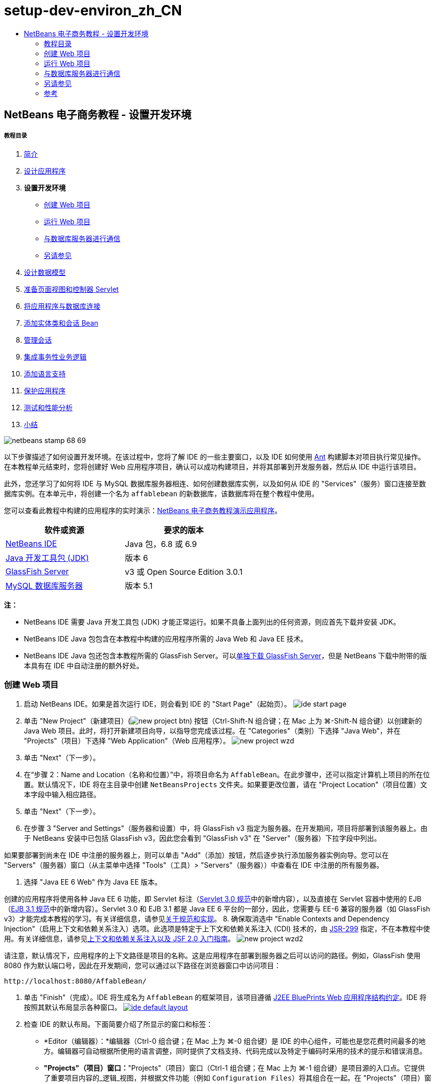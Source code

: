 // 
//     Licensed to the Apache Software Foundation (ASF) under one
//     or more contributor license agreements.  See the NOTICE file
//     distributed with this work for additional information
//     regarding copyright ownership.  The ASF licenses this file
//     to you under the Apache License, Version 2.0 (the
//     "License"); you may not use this file except in compliance
//     with the License.  You may obtain a copy of the License at
// 
//       http://www.apache.org/licenses/LICENSE-2.0
// 
//     Unless required by applicable law or agreed to in writing,
//     software distributed under the License is distributed on an
//     "AS IS" BASIS, WITHOUT WARRANTIES OR CONDITIONS OF ANY
//     KIND, either express or implied.  See the License for the
//     specific language governing permissions and limitations
//     under the License.
//

= setup-dev-environ_zh_CN
:jbake-type: page
:jbake-tags: old-site, needs-review
:jbake-status: published
:keywords: Apache NetBeans  setup-dev-environ_zh_CN
:description: Apache NetBeans  setup-dev-environ_zh_CN
:toc: left
:toc-title:

== NetBeans 电子商务教程 - 设置开发环境

===== 教程目录

1. link:intro.html[简介]
2. link:design.html[设计应用程序]
3. *设置开发环境*
* link:#create[创建 Web 项目]
* link:#run[运行 Web 项目]
* link:#communicate[与数据库服务器进行通信]
* link:#seeAlso[另请参见]
4. link:data-model.html[设计数据模型]
5. link:page-views-controller.html[准备页面视图和控制器 Servlet]
6. link:connect-db.html[将应用程序与数据库连接]
7. link:entity-session.html[添加实体类和会话 Bean]
8. link:manage-sessions.html[管理会话]
9. link:transaction.html[集成事务性业务逻辑]
10. link:language.html[添加语言支持]
11. link:security.html[保护应用程序]
12. link:test-profile.html[测试和性能分析]
13. link:conclusion.html[小结]

image:netbeans-stamp-68-69.png[title="此页上的内容适用于 NetBeans IDE 版本 6.8 和 6.9"]

以下步骤描述了如何设置开发环境。在该过程中，您将了解 IDE 的一些主要窗口，以及 IDE 如何使用 link:http://ant.apache.org/[Ant] 构建脚本对项目执行常见操作。在本教程单元结束时，您将创建好 Web 应用程序项目，确认可以成功构建项目，并将其部署到开发服务器，然后从 IDE 中运行该项目。

此外，您还学习了如何将 IDE 与 MySQL 数据库服务器相连、如何创建数据库实例，以及如何从 IDE 的 "Services"（服务）窗口连接至数据库实例。在本单元中，将创建一个名为 `affablebean` 的新数据库，该数据库将在整个教程中使用。

您可以查看此教程中构建的应用程序的实时演示：link:http://dot.netbeans.org:8080/AffableBean/[NetBeans 电子商务教程演示应用程序]。



|===
|软件或资源 |要求的版本 

|link:https://netbeans.org/downloads/index.html[NetBeans IDE] |Java 包，6.8 或 6.9 

|link:http://www.oracle.com/technetwork/java/javase/downloads/index.html[Java 开发工具包 (JDK)] |版本 6 

|link:#glassFish[GlassFish Server] |v3 或 Open Source Edition 3.0.1 

|link:http://dev.mysql.com/downloads/mysql/[MySQL 数据库服务器] |版本 5.1 
|===

*注：*

* NetBeans IDE 需要 Java 开发工具包 (JDK) 才能正常运行。如果不具备上面列出的任何资源，则应首先下载并安装 JDK。
* NetBeans IDE Java 包包含在本教程中构建的应用程序所需的 Java Web 和 Java EE 技术。
* NetBeans IDE Java 包还包含本教程所需的 GlassFish Server。可以link:https://glassfish.dev.java.net/public/downloadsindex.html[单独下载 GlassFish Server]，但是 NetBeans 下载中附带的版本具有在 IDE 中自动注册的额外好处。


=== 创建 Web 项目

1. 启动 NetBeans IDE。如果是首次运行 IDE，则会看到 IDE 的 "Start Page"（起始页）。
image:ide-start-page.png[title="NetBeans IDE 起始页"]
2. 单击 "New Project"（新建项目）(image:new-project-btn.png[]) 按钮（Ctrl-Shift-N 组合键；在 Mac 上为 ⌘-Shift-N 组合键）以创建新的 Java Web 项目。此时，将打开新建项目向导，以指导您完成该过程。在 "Categories"（类别）下选择 "Java Web"，并在 "Projects"（项目）下选择 "Web Application"（Web 应用程序）。
image:new-project-wzd.png[title="使用新建项目向导创建项目"]
3. 单击 "Next"（下一步）。
4. 在“步骤 2：Name and Location（名称和位置）”中，将项目命名为 `AffableBean`。在此步骤中，还可以指定计算机上项目的所在位置。默认情况下，IDE 将在主目录中创建 `NetBeansProjects` 文件夹。如果要更改位置，请在 "Project Location"（项目位置）文本字段中输入相应路径。
5. 单击 "Next"（下一步）。
6. 在步骤 3 "Server and Settings"（服务器和设置）中，将 GlassFish v3 指定为服务器。在开发期间，项目将部署到该服务器上。由于 NetBeans 安装中已包括 GlassFish v3，因此您会看到 "GlassFish v3" 在 "Server"（服务器）下拉字段中列出。

如果要部署到尚未在 IDE 中注册的服务器上，则可以单击 "Add"（添加）按钮，然后逐步执行添加服务器实例向导。您可以在 "Servers"（服务器）窗口（从主菜单中选择 "Tools"（工具）> "Servers"（服务器））中查看在 IDE 中注册的所有服务器。

7. 选择 "Java EE 6 Web" 作为 Java EE 版本。

创建的应用程序将使用各种 Java EE 6 功能，即 Servlet 标注（link:http://jcp.org/en/jsr/summary?id=315[Servlet 3.0 规范]中的新增内容），以及直接在 Servlet 容器中使用的 EJB（link:http://jcp.org/en/jsr/summary?id=318[EJB 3.1 规范]中的新增内容）。Servlet 3.0 和 EJB 3.1 都是 Java EE 6 平台的一部分，因此，您需要与 EE-6 兼容的服务器（如 GlassFish v3）才能完成本教程的学习。有关详细信息，请参见link:entity-session.html#specification[关于规范和实现]。
8. 确保取消选中 "Enable Contexts and Dependency Injection"（启用上下文和依赖关系注入）选项。此选项是特定于上下文和依赖关系注入 (CDI) 技术的，由 link:http://jcp.org/en/jsr/detail?id=299[JSR-299] 指定，不在本教程中使用。有关详细信息，请参见link:../cdi-intro.html[上下文和依赖关系注入以及 JSF 2.0 入门指南]。
image:new-project-wzd2.png[title="指定开发服务器、EE 版本以及是否包含 CDI 支持"]

请注意，默认情况下，应用程序的上下文路径是项目的名称。这是应用程序在部署到服务器之后可以访问的路径。例如，GlassFish 使用 8080 作为默认端口号，因此在开发期间，您可以通过以下路径在浏览器窗口中访问项目：
[source,java]
----

http://localhost:8080/AffableBean/
----
9. 单击 "Finish"（完成）。IDE 将生成名为 `AffableBean` 的框架项目，该项目遵循 link:http://java.sun.com/blueprints/code/projectconventions.html#99632[J2EE BluePrints Web 应用程序结构约定]。IDE 将按照其默认布局显示各种窗口。
link:ide-default-layout.png[image:ide-default-layout.png[]]
10. 检查 IDE 的默认布局。下面简要介绍了所显示的窗口和标签：
* *Editor（编辑器）：*编辑器（Ctrl-0 组合键；在 Mac 上为 ⌘-0 组合键）是 IDE 的中心组件，可能也是您花费时间最多的地方。编辑器可自动根据所使用的语言调整，同时提供了文档支持、代码完成以及特定于编码时采用的技术的提示和错误消息。
* *"Projects"（项目）窗口：*"Projects"（项目）窗口（Ctrl-1 组合键；在 Mac 上为 ⌘-1 组合键）是项目源的入口点。它提供了重要项目内容的_逻辑_视图，并根据文件功能（例如 `Configuration Files`）将其组合在一起。在 "Projects"（项目）窗口中右键单击文件节点时，可以调用对开发任务通用的操作（即 `Build`、`Clean`、`Deploy`、`Run`）。
* *"Files"（文件）窗口：*"Files"（文件）窗口（Ctrl-2 组合键；在 Mac 上为 ⌘-2 组合键）提供了基于目录的项目视图。换而言之，该窗口使您可以查看项目的结构，因为它位于计算机的文件系统中。在此窗口中，可以查看与项目有关的所有文件，包括 Ant 构建脚本 (`build.xml`)，以及 IDE 处理项目所需的文件（包含在 `nbproject` 文件夹中）。如果已运行项目，则可以看到编译的 Java 文件（`build` 文件夹）的位置。如果已明确构建项目（方法是：在 "Projects"（项目）窗口中右键单击项目节点，然后从弹出式菜单中选择 "Build"（构建）或 "Clean and Build"（清理并构建）），则可以查看项目的可分发 WAR 文件（包含在 `dist` 文件夹中）。
* *Navigator（导航器）：*"Navigator"（导航器）（Ctrl-7 组合键；在 Mac 上为 ⌘-7 组合键）提供了在编辑器中打开的文件的结构概述。例如，如果显示 HTML Web 页，则 "Navigator"（导航器）将采用与该页的文档对象模型 (DOM) 相对应的方式列出标记节点。如果在编辑器中打开 Java 类，则 "Navigator"（导航器）将显示与该类有关的属性和方法。您可以使用 "Navigator"（导航器）在编辑器内导航至相关项。例如，在 "Navigator"（导航器）中双击节点时，光标将在编辑器中直接转至该元素。
* *"Tasks"（任务）窗口：*"Tasks"（任务）窗口（Ctrl-6 组合键；在 Mac 上为 ⌘-6 组合键）将自动扫描代码，并列出包含编译错误、快速修复和样式警告的代码行。对于 Java 类，还列出包含 "`TODO`" 或 "`FIXME`" 等字样的注释行。
* *"Services"（服务）窗口：*"Services"（服务）窗口（Ctrl-5 组合键；在 Mac 上为 ⌘-5 组合键）提供了一个界面，用于管理服务器、Web 服务、数据库及其连接，以及其他与团队开发有关的服务。
* *"Output"（输出）窗口：*_（未显示）_"Output"（输出）窗口（Ctrl-4 组合键；在 Mac 上为 ⌘-4 组合键）在调用操作（用于调用通常来自服务器等外部资源的服务）时自动显示，可以镜像服务器日志文件。对于 Web 项目，该窗口还让您可以查看与 Ant 任务（例如 `Build`、`Clean and Build`、`Clean`）有关的信息。
* *Palette（组件面板）：*_（未显示）_"Palette"（组件面板）（Ctrl-Shift-8 组合键；在 Mac 上为 ⌘-Shift-8 组合键）提供了各种可拖放至编辑器中的简便代码片段。"Palette"（组件面板）中包含很多片段，它们还可以通过在编辑器中调用代码完成来访问，如该教程后面所述。

*注：*所有的 IDE 窗口都可以通过 "Window"（窗口）菜单项进行访问。

=== 运行 Web 项目

1. 运行新的 `AffableBean` 项目。为此，可在 "Projects"（项目）窗口中，右键单击项目节点，然后选择 "Run"（运行）；否则，在 IDE 的主工具栏中单击 "Run Project"（运行项目）(image:run-project-btn.png[]) 按钮（F6 键；在 Mac 上为 fn-F6 组合键）。

此时将打开一个浏览器窗口，以显示项目的欢迎页。
image:hello-world.png[title="项目会自动部署到服务器并显示在浏览器中"]
那么，刚才发生了什么情况？运行 Web 项目时，IDE 将调用项目构建脚本中的 `run` Ant 目标。您可以在编辑器中打开项目的 `build.xml` 文件进行调查。
2. 切换至 "Files"（文件）窗口（Ctrl-2 组合键；在 Mac 上为 ⌘-2 组合键），展开项目节点，然后双击项目中包含的 `build.xml` 文件。在编辑器中打开 `build.xml` 文件时，"Navigator"（导航器）会列出该脚本中的所有可用 Ant 目标。
image:navigator-ant-targets.png[title="导航器列出了 build.xml 脚本的所有可用 Ant 目标"]

使用常规目标 (image:ant-normal-icon.png[]) 图标显示正常 Ant 目标。_强调的_ Ant 目标 (image:ant-emphasized-icon.png[]) 图标仅指示目标包含显示为工具提示的描述（如上图所示）。有关详细信息，请参见link:../../java/project-setup.html[创建、导入和配置 Java 项目]。

3. 双击 `run` 目标。`build-impl.xml` 文件在编辑器中打开，并显示目标定义。
[source,xml]
----

<target depends="run-deploy,run-display-browser" description="Deploy to server and show in browser." name="run"/>
----
我们单击 `build.xml` 中的目标时，为何打开了 `build-impl.xml` 文件？如果切换回 `build.xml`（按 Ctrl-Tab 组合键）并查看文件内容，则会看到以下行：
[source,xml]
----

<import file="nbproject/build-impl.xml"/>
----

项目的构建脚本基本上是一个空文件，用于从 `nbproject/build-impl.xml` 中导入 NetBeans 定义的目标。

您可以添加新目标，也可以覆盖 NetBeans 定义的现有目标，以自由编辑项目的标准脚本 `build.xml`。不过，您不能编辑 `build-impl.xml` 文件。

通过 `run` 目标的定义，您可以看到它取决于以下目标：
* `run-deploy`
* `run-display-browser`
以上这两个目标又取决于其他目标，您可以在 `build-impl.xml` 文件中的其他地方查看这些目标。但从根本上讲，调用 `run` 目标时会执行以下操作：
1. 编译项目。
2. 创建 WAR 文件。
3. 启动服务器（如果尚未运行）。
4. 将 WAR 文件部署到指定服务器上。
5. 打开浏览器，以显示服务器的 URL 和应用程序的上下文路径。

有关使用 Ant 的详细信息，请参见正式的 link:http://ant.apache.org/manual/index.html[Ant 手册]。

4. 要为项目构建可分发的 WAR 文件，请从 IDE 的 "Run"（运行）菜单中，选择 "Clean and Build Project"（清理并构建项目）（或 "Clean and Build Main Project"（清理并构建主项目））。
5. 在 "Files"（文件）窗口（Ctrl-2 组合键；在 Mac 上为 ⌘-2 组合键）中，展开项目节点。`dist` 文件夹中包含项目的 WAR 文件。`build` 文件夹中包含编译的项目。
image:files-window.png[]

*注：*如果清理项目（在 "Projects"（项目）窗口中，右键单击项目节点，然后从弹出式菜单中选择 _Clean_（清理）），则会删除这两个文件夹。

6. 切换至 "Services"（服务）窗口（Ctrl-5 组合键；在 Mac 上为 ⌘-5 组合键），然后展开 "Servers"（服务器）> "GlassFish Server 3" > "Applications"（应用程序）节点。
image:services-win-deployed-app.png[]

*注：*对于 NetBeans 6.8 用户，"GlassFish v3" 是默认服务器名称。

GlassFish Server 节点上的绿色箭头图标 (image:gf-server-running-node.png[]) 指示服务器正在运行。Applications 文件夹列出了所有部署的应用程序；您可以看到，`AffableBean` 应用程序已成功部署。

在此阶段，您已在 IDE 中创建了 Java Web 项目，并确认可以成功构建该项目并将其部署到开发服务器上，且已在运行时在浏览器中将其打开。


=== 与数据库服务器进行通信

下载并安装 MySQL 数据库服务器之后，可以通过 IDE 与其连接。默认安装使用 "`root`" 和 ""（空字符串）作为连接至数据库服务器的用户帐户和口令。不过，鉴于存在 GlassFish 连接问题，建议您将帐户与非空口令结合使用。^link:#footnote1[[1]]^以下说明介绍了如何通过 MySQL 命令行运行数据库服务器并将 `root` 帐户的口令更改为 "`nbuser`"。"`root`"/"`nbuser`" 组合将在整个 NetBeans 电子商务教程中使用。如果数据库服务器处于运行状态并已正确配置，则可以在 IDE 中对其进行注册，并创建数据库实例。

*注：*下面的命令行说明假定，您已将 `mysql` 命令添加到 `PATH` 环境变量中。（如果尚未这样做，则在命令行中输入 `mysql` 命令时，将会收到 "`mysql: command not found`" 错误。）

如果尚未将 `mysql` 添加到 `PATH` 中，则可以输入 MySQL 安装的 `bin` 目录的完整路径，以调用命令。例如，如果 `mysql` 命令位于计算机上的 `/usr/local/mysql/bin`，则可以输入以下内容：

[source,java]
----

shell> */usr/local/mysql/bin/*mysql -u root
----

有关详细信息，请参见正式的 MySQL 参考手册：

* link:http://dev.mysql.com/doc/refman/5.1/en/general-installation-issues.html[2.1. 一般安装指南]
* link:http://dev.mysql.com/doc/refman/5.1/en/default-privileges.html[2.13.2. 确保初始 MySQL 帐户安全]
* 《link:http://dev.mysql.com/doc/refman/5.1/en/invoking-programs.html[4.2.1. 调用 MySQL 程序]》
* 《link:http://dev.mysql.com/doc/refman/5.1/en/setting-environment-variables.html[4.2.4. 设置环境变量]》


请执行以下步骤。

* link:#check[检查 MySQL 服务器是否正在运行]
* link:#start[启动数据库服务器]
* link:#password[更改口令]
* link:#register[在 IDE 中注册服务器]
* link:#database[创建数据库实例]

==== 检查 MySQL 服务器是否正在运行

从 IDE 中连接到 MySQL 服务器之前，需要确保该服务器正在运行。要完成此操作，一种方法是使用 link:http://dev.mysql.com/doc/refman/5.1/en/mysqladmin.html[`mysqladmin`] 客户端的 `ping` 命令。

1. 打开命令行提示符，然后键入以下内容：
[source,java]
----

shell> mysqladmin ping
----
如果服务器正在运行，您会看到类似于以下内容的输出：
[source,java]
----

mysqld is alive
----
如果服务器没有运行，则会看到类似于以下内容的输出：
[source,java]
----

mysqladmin: connect to server at 'localhost' failed
error: 'Can't connect to local MySQL server through socket '/tmp/mysql.sock'
Check that mysqld is running and that the socket: '/tmp/mysql.sock' exists!
----

==== 启动数据库服务器

如果 MySQL 服务器没有运行，则可以从命令行中启动该服务器。如需简单的跨平台概述，请参见 link:http://dev.mysql.com/doc/refman/5.1/en/automatic-start.html[2.13.1.2. 自动启动和停止 MySQL]。以下步骤提供了一般性指导，具体视操作系统而定。

===== 类 Unix 系统：

对于类 Unix 系统，建议您通过调用 link:http://dev.mysql.com/doc/mysql-startstop-excerpt/5.1/en/mysqld-safe.html[`mysqld_safe`] 启动 MySQL 服务器。

1. 打开命令行提示符，然后运行 `mysqld_safe` 命令：
[source,java]
----

shell> sudo ./mysqld_safe
----
将看到类似于以下内容的输出：
[source,java]
----

090906 02:14:37 mysqld_safe Starting mysqld daemon with databases from /usr/local/mysql/data
----

===== Windows：

通过 MySQL Windows 安装程序，可以将数据库服务器安装为 Windows 服务，MySQL 可通过该服务自动随同操作系统一起启动和停止。如果需要手动启动数据库，请从安装目录的 `bin` 文件夹中运行 link:http://dev.mysql.com/doc/mysql-startstop-excerpt/5.1/en/mysqld.html[`mysqld`] 命令。

1. 打开 Windows 控制台窗口（从 "Start"（开始）菜单中，选择 "Run"（运行），然后在文本字段中键入 `cmd`）。此时将显示一个命令行窗口。
2. 输入此命令（指定的路径假定您已将版本 5.1 安装到默认安装位置）：
[source,java]
----

C:\> "C:\Program Files\MySQL\MySQL Server 5.1\bin\mysqld"
----

有关详细信息，请参见正式的 MySQL 参考手册：link:http://dev.mysql.com/doc/refman/5.1/en/windows-start-command-line.html[2.4.5.5. 从 Windows 命令行中启动 MySQL]。

==== 更改口令

要将 `root` 帐户的口令设置为 "`nbuser`"，请执行以下步骤。

1. 打开命令行提示符，然后键入以下内容：
[source,java]
----

shell> mysql -u root
mysql> UPDATE mysql.user SET Password = PASSWORD('nbuser') WHERE User = 'root';
mysql> FLUSH PRIVILEGES;
----

有关详细信息，请参见正式的 MySQL 参考手册：《link:http://dev.mysql.com/doc/refman/5.1/en/default-privileges.html[2.13.2. 确保初始 MySQL 帐户安全]》。

==== 在 IDE 中注册服务器

通过 IDE 的 "Services"（服务）窗口，可以执行以下操作：连接到服务器、启动和停止服务器、查看数据库实例和其中的数据，以及在服务器上运行外部管理工具。

1. 在 "Services"（服务）窗口中，右键单击 "Databases"（数据库）节点，然后选择 "Register MySQL Server"（注册 MySQL 服务器）。
image:register-mysql-server.png[title="在 IDE 的 "]
在 "MySQL Server Properties"（MySQL 服务器属性）对话框的 "Basic Properties"（基本属性）标签下方，您可以看到 MySQL 服务器安装的默认设置。它们是：
* *Server Host Name（服务器主机名）：*`localhost`
* *Server Port Number（服务器端口号）：*`3306`
* *Administrator User Name（管理员用户名）：*`root`
* *Administrator Password（管理员口令）：*`nbuser`
2. 选中 "Save Password"（保存口令）选项。
image:mysql-server-properties.png[title="指定 MySQL 服务器设置"]
3. 单击 "OK"（确定）。IDE 将会连接到 MySQL 数据库服务器，并列出由该服务器维护的数据库实例。如果展开 "Drivers"（驱动程序）节点，则还可以看到 IDE 中包含 MySQL 的link:http://dev.mysql.com/doc/refman/5.1/en/connector-j.html[连接器/J JDBC 驱动程序]。
image:services-win-mysql.png[title="在 "]
应用服务器（即 GlassFish）需要驱动程序，才能实现 Java 代码与 MySQL 数据库之间的通信。由于 IDE 中已包含连接器/J 驱动程序，因此不需要进行下载。此外，如后面所述，可以在服务器设置中通过指定方式来启用 JDBC 驱动程序部署，从而将该驱动程序自动部署到 GlassFish（如果服务器上未安装该驱动程序）。

下面的步骤 4 至 7 为可选操作。您可以将 IDE 配置为启动和停止 MySQL 服务器，以及在服务器上运行外部管理工具。
4. 右键单击 MySQL 服务器节点，然后选择 "Properties"（属性）。在 "MySQL Server Properties"（MySQL 服务器属性）对话框中，选择 "Admin Properties"（管理属性）标签。
5. 在 "Path/URL to admin tool"（管理工具的路径/URL）字段中，输入计算机上数据库管理工具（如 link:http://dev.mysql.com/doc/administrator/en/mysql-administrator-introduction.html[MySQL Administrator]）的可执行文件的路径。MySQL Administrator 包含在 link:http://dev.mysql.com/downloads/gui-tools/[MySQL GUI 工具]包中。
6. 在 "Path to start command"（启动命令的路径）字段中，键入 MySQL 启动命令（即 `mysqld` 或 `mysqld_safe`）的路径，具体视操作系统而定。（请参见上面的link:#start[启动数据库服务器]。）

*注：*对于类 Unix 系统，您可能会发现，只能使用根或管理权限调用启动命令。要解决这一问题，可以创建一个脚本（如果是 Linux 和 Solaris，请使用 link:http://www.nongnu.org/gksu/[GKSu]；如果是 Mac，则使用 link:http://developer.apple.com/mac/library/documentation/Darwin/Reference/ManPages/man1/osascript.1.html[osascript]），以完成此任务。有关详细信息，请参见link:http://davidvancouvering.blogspot.com/2008/09/starting-mysql-in-netbeans-as.html[此博客帖子]。

7. 在 "Path to stop command"（停止命令的路径）字段中，输入 MySQL 停止命令（即 `mysqladmin shutdown`）的路径。因为该命令要求提供具有关闭权限的用户帐户，因此必须在 "Arguments"（参数）字段中输入用户名/口令凭证。例如：
* *参数：*`-u root -pnbuser shutdown`

设置了 "Advanced Properties"（高级属性）标签下列出的字段后，可以执行以下操作：

* *启动 MySQL 服务器：*右键单击 MySQL 服务器节点，然后选择 "Start"（启动）。
* *停止 MySQL 服务器：*右键单击 MySQL 服务器节点，然后选择 "Stop"（停止）。
* *运行外部管理工具：*右键单击 MySQL 服务器节点，然后选择 "Run Administration Tool"（运行管理工具）。

==== 创建数据库实例

1. 创建将在本教程中使用的数据库实例。为此，请右键单击 MySQL 服务器节点，然后选择 "Create Database"（创建数据库）。
2. 在显示的对话框中，键入 `affablebean`。选中 "Grant Full Access to"（将完全访问权限授予）选项，然后从下拉字段中选择 `root@localhost`。这样就可以使用 `localhost` 主机上的 `root` 帐户访问数据库了。此后，在服务器上创建连接池时，需要提供 `root` 帐户和 `nbuser` 口令作为用户名/口令凭证，才能向服务器授予数据库访问权限。
image:create-mysql-db-dialog.png[title="右键单击服务器节点，然后选择 "]
3. 单击 "OK"（确定）。在执行此操作后，将创建名为 `affablebean` 的数据库，并自动建立与数据库的连接。连接将通过连接节点 (image:db-connection-node.png[]) 显示在 "Services"（服务）窗口中。

*注：*连接节点一直保留在 "Services"（服务）窗口中。如果重新启动 IDE，则显示的连接节点 (image:connection-broken.png[]) 将带有锯齿线，这指示连接已中断。要重新连接到数据库，请确保数据库服务器正在运行，然后右键单击节点，并选择 "Connect"（连接）。

4. 展开 `affablebean` 数据库的连接节点。连接中包含数据库的默认方案 (`affablebean`)，其中包括表、视图和过程的节点。目前，这些节点都是空的，因为我们尚未创建任何内容。
image:db-conn-affable-bean.png[title="数据库连接包含数据库的默认方案以及表、视图和过程的节点"]

在此阶段，您已从 IDE 中连接到 MySQL 服务器，并创建名为 `affablebean` 的新数据库，该数据库将在整个教程中使用。另外，您已在 IDE 中创建 Java Web 项目，并确认可以成功构建该项目并将其部署到开发服务器上，且已在运行时在浏览器中将其打开。现在，开发环境已经准备就绪，您可以开始设计应用程序的数据模型了。

link:/about/contact_form.html?to=3&subject=Feedback: NetBeans E-commerce Tutorial - Setting up the Development Environment[请将您的反馈意见发送给我们]


=== 另请参见

==== NetBeans 资源

* link:../../java/project-setup.html[创建、导入和配置 Java 项目]
* link:../../../articles/mysql.html[MySQL 和 NetBeans IDE]
* link:../../ide/mysql.html[连接 MySQL 数据库]
* link:../../web/mysql-webapp.html[使用 MySQL 数据库创建简单的 Web 应用程序]

==== 外部资源

* link:http://ant.apache.org/manual/index.html[Apache Ant 用户手册]
* link:http://ant.apache.org/manual/tutorial-HelloWorldWithAnt.html[使用 Ant 生成 Hello World]
* link:http://dev.mysql.com/doc/refman/5.1/en/[MySQL 5.1 参考手册]
* link:http://dev.mysql.com/doc/administrator/en/index.html[MySQL 管理员参考手册]

==== 书籍

* link:https://netbeans.org/kb/articles/books.html[NetBeans 书籍]
* link:http://www.apress.com/book/view/1590598954[专业的 NetBeans IDE 6 富客户端平台版本]
* link:http://apress.com/book/view/1430219548[带有 GlassFish 3 的 Java EE 6 平台入门：从初学者到专业人士]


=== 参考

1. link:#1[^] 使用 GlassFish v3，可通过空口令创建到 MySQL 数据库服务器的连接池。GlassFish Open Source Edition 3.0.1 是随 NetBeans IDE 6.9 一起提供的，不支持使用空口令创建连接。请参见 link:https://glassfish.dev.java.net/issues/show_bug.cgi?id=12221[GlassFish 问题 12221]。

NOTE: This document was automatically converted to the AsciiDoc format on 2018-03-13, and needs to be reviewed.

